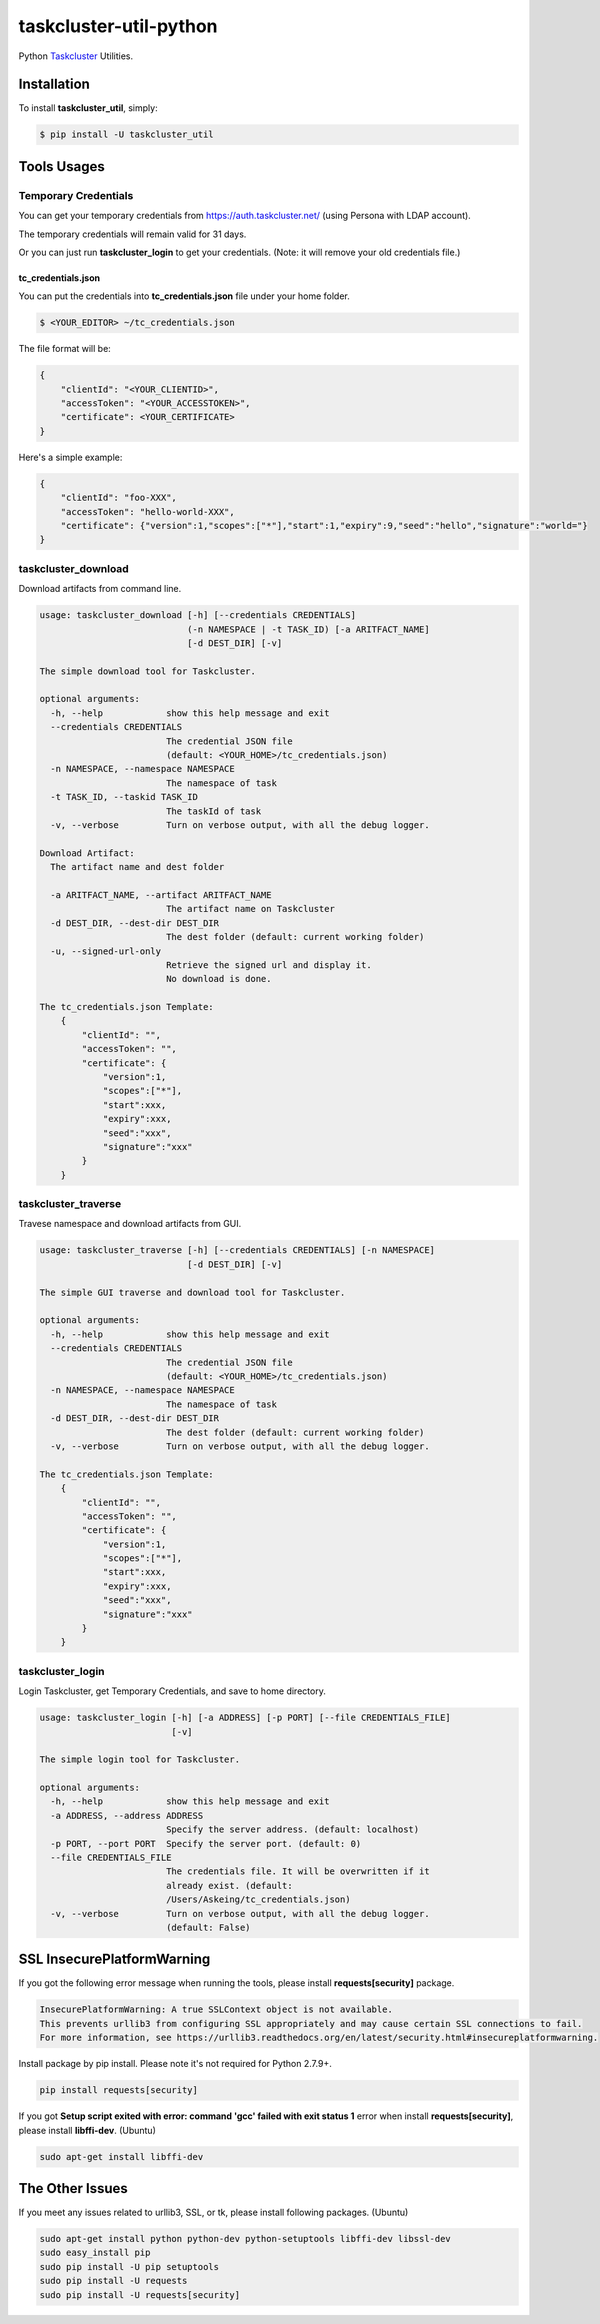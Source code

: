 taskcluster-util-python
=======================
.. image:: https://travis-ci.org/askeing/taskcluster-util-python.svg
    :target: https://travis-ci.org/askeing/taskcluster-util-python

Python `Taskcluster <http://docs.taskcluster.net/>`_ Utilities.


Installation
------------

To install **taskcluster_util**, simply:

.. code-block:: bash

    $ pip install -U taskcluster_util


Tools Usages
------------

Temporary Credentials
+++++++++++++++++++++

You can get your temporary credentials from https://auth.taskcluster.net/ (using Persona with LDAP account).

The temporary credentials will remain valid for 31 days.

Or you can just run **taskcluster_login** to get your credentials. (Note: it will remove your old credentials file.)

tc_credentials.json
~~~~~~~~~~~~~~~~~~~

You can put the credentials into **tc_credentials.json** file under your home folder.

.. code-block:: bash

    $ <YOUR_EDITOR> ~/tc_credentials.json

The file format will be:

.. code-block::

    {
        "clientId": "<YOUR_CLIENTID>",
        "accessToken": "<YOUR_ACCESSTOKEN>",
        "certificate": <YOUR_CERTIFICATE>
    }

Here's a simple example:

.. code-block::

    {
        "clientId": "foo-XXX",
        "accessToken": "hello-world-XXX",
        "certificate": {"version":1,"scopes":["*"],"start":1,"expiry":9,"seed":"hello","signature":"world="}
    }


taskcluster_download
++++++++++++++++++++

Download artifacts from command line.

.. code-block:: bash

    usage: taskcluster_download [-h] [--credentials CREDENTIALS]
                                (-n NAMESPACE | -t TASK_ID) [-a ARITFACT_NAME]
                                [-d DEST_DIR] [-v]

    The simple download tool for Taskcluster.

    optional arguments:
      -h, --help            show this help message and exit
      --credentials CREDENTIALS
                            The credential JSON file
                            (default: <YOUR_HOME>/tc_credentials.json)
      -n NAMESPACE, --namespace NAMESPACE
                            The namespace of task
      -t TASK_ID, --taskid TASK_ID
                            The taskId of task
      -v, --verbose         Turn on verbose output, with all the debug logger.

    Download Artifact:
      The artifact name and dest folder

      -a ARITFACT_NAME, --artifact ARITFACT_NAME
                            The artifact name on Taskcluster
      -d DEST_DIR, --dest-dir DEST_DIR
                            The dest folder (default: current working folder)
      -u, --signed-url-only
                            Retrieve the signed url and display it.
                            No download is done.

    The tc_credentials.json Template:
        {
            "clientId": "",
            "accessToken": "",
            "certificate": {
                "version":1,
                "scopes":["*"],
                "start":xxx,
                "expiry":xxx,
                "seed":"xxx",
                "signature":"xxx"
            }
        }


taskcluster_traverse
++++++++++++++++++++

Travese namespace and download artifacts from GUI.

.. code-block:: bash

    usage: taskcluster_traverse [-h] [--credentials CREDENTIALS] [-n NAMESPACE]
                                [-d DEST_DIR] [-v]

    The simple GUI traverse and download tool for Taskcluster.

    optional arguments:
      -h, --help            show this help message and exit
      --credentials CREDENTIALS
                            The credential JSON file
                            (default: <YOUR_HOME>/tc_credentials.json)
      -n NAMESPACE, --namespace NAMESPACE
                            The namespace of task
      -d DEST_DIR, --dest-dir DEST_DIR
                            The dest folder (default: current working folder)
      -v, --verbose         Turn on verbose output, with all the debug logger.

    The tc_credentials.json Template:
        {
            "clientId": "",
            "accessToken": "",
            "certificate": {
                "version":1,
                "scopes":["*"],
                "start":xxx,
                "expiry":xxx,
                "seed":"xxx",
                "signature":"xxx"
            }
        }


taskcluster_login
+++++++++++++++++

Login Taskcluster, get Temporary Credentials, and save to home directory.

.. code-block:: bash

    usage: taskcluster_login [-h] [-a ADDRESS] [-p PORT] [--file CREDENTIALS_FILE]
                             [-v]

    The simple login tool for Taskcluster.

    optional arguments:
      -h, --help            show this help message and exit
      -a ADDRESS, --address ADDRESS
                            Specify the server address. (default: localhost)
      -p PORT, --port PORT  Specify the server port. (default: 0)
      --file CREDENTIALS_FILE
                            The credentials file. It will be overwritten if it
                            already exist. (default:
                            /Users/Askeing/tc_credentials.json)
      -v, --verbose         Turn on verbose output, with all the debug logger.
                            (default: False)


SSL InsecurePlatformWarning
---------------------------

If you got the following error message when running the tools, please install **requests[security]** package.

.. code-block:: bash

    InsecurePlatformWarning: A true SSLContext object is not available.
    This prevents urllib3 from configuring SSL appropriately and may cause certain SSL connections to fail.
    For more information, see https://urllib3.readthedocs.org/en/latest/security.html#insecureplatformwarning.


Install package by pip install. Please note it's not required for Python 2.7.9+.

.. code-block:: bash

    pip install requests[security]

If you got **Setup script exited with error: command 'gcc' failed with exit status 1** error when install **requests[security]**, please install **libffi-dev**. (Ubuntu)

.. code-block:: bash

    sudo apt-get install libffi-dev


The Other Issues
----------------

If you meet any issues related to urllib3, SSL, or tk, please install following packages. (Ubuntu)

.. code-block:: bash

    sudo apt-get install python python-dev python-setuptools libffi-dev libssl-dev
    sudo easy_install pip
    sudo pip install -U pip setuptools
    sudo pip install -U requests
    sudo pip install -U requests[security]
